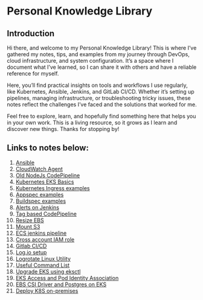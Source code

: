 * Personal Knowledge Library
** Introduction
Hi there, and welcome to my Personal Knowledge Library! This is where I’ve gathered my notes, tips, and examples from my journey through DevOps, cloud infrastructure, and system configuration. It’s a space where I document what I’ve learned, so I can share it with others and have a reliable reference for myself.

Here, you’ll find practical insights on tools and workflows I use regularly, like Kubernetes, Ansible, Jenkins, and GitLab CI/CD. Whether it’s setting up pipelines, managing infrastructure, or troubleshooting tricky issues, these notes reflect the challenges I’ve faced and the solutions that worked for me.

Feel free to explore, learn, and hopefully find something here that helps you in your own work. This is a living resource, so it grows as I learn and discover new things. Thanks for stopping by!

** Links to notes below:
1. [[file:ansible.org][Ansible]]
2. [[file:cloudwatch_agent.org][CloudWatch Agent]]
3. [[file:node-pipeline.org][Old NodeJs CodePipeline]]
4. [[file:kubenotes.org][Kubernetes EKS Basics]]
5. [[file:kube2.org][Kubernetes Ingress examples]]
6. [[file:appspec.org][Appspec examples]]
7. [[file:buildspec.org][Buildspec examples]]
8. [[file:jenkins.org][Alerts on Jenkins]]
9. [[file:tagbasedpipeline.org][Tag based CodePipeline]]
10. [[file:resizeEBS.org][Resize EBS]]
11. [[file:s3fs.org][Mount S3]]
12. [[file:ecs-jenkins.org][ECS jenkins pipeline]]
13. [[file:cross-account-role.org][Cross account IAM role]]
14. [[file:gitlabci.org][Gitlab CI/CD]]
15. [[file:logIOSetup.org][Log.io setup]]
16. [[file:logrotate.org][Logrotate Linux Utility]]
17. [[file:command_list.org][Useful Command List]]
18. [[file:command_list.org::3 eks-upgrade-steps][Upgrade EKS using eksctl]]
19. [[file:eks-access-and-pod-identity.org][EKS Access and Pod Identity Association]]
20. [[file:ebs-csi-driver.org][EBS CSI Driver and Postgres on EKS]]
21. [[file:kubernetes.org][Deploy K8S on-premises]]
